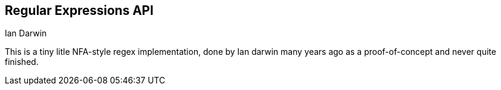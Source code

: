 == Regular Expressions API
Ian Darwin

This is a tiny litle NFA-style regex implementation,
done by Ian darwin many years ago as a proof-of-concept
and never quite finished.
